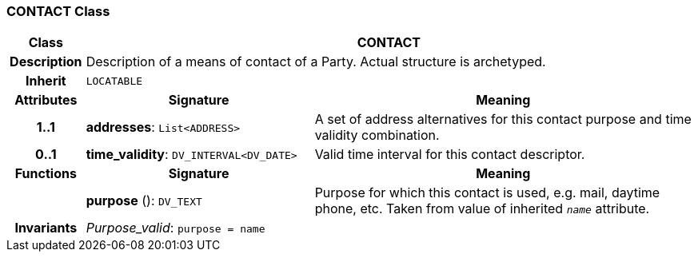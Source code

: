 === CONTACT Class

[cols="^1,3,5"]
|===
h|*Class*
2+^h|*CONTACT*

h|*Description*
2+a|Description of a means of contact of a Party. Actual structure is archetyped.

h|*Inherit*
2+|`LOCATABLE`

h|*Attributes*
^h|*Signature*
^h|*Meaning*

h|*1..1*
|*addresses*: `List<ADDRESS>`
a|A set of address alternatives for this contact purpose and time validity combination.

h|*0..1*
|*time_validity*: `DV_INTERVAL<DV_DATE>`
a|Valid time interval for this contact descriptor.
h|*Functions*
^h|*Signature*
^h|*Meaning*

h|
|*purpose* (): `DV_TEXT`
a|Purpose for which this contact is used, e.g. mail,  daytime phone, etc. Taken from value of inherited `_name_` attribute.

h|*Invariants*
2+a|_Purpose_valid_: `purpose = name`
|===

